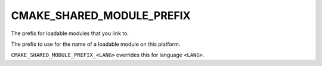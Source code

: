 CMAKE_SHARED_MODULE_PREFIX
--------------------------

The prefix for loadable modules that you link to.

The prefix to use for the name of a loadable module on this platform.

``CMAKE_SHARED_MODULE_PREFIX_<LANG>`` overrides this for language ``<LANG>``.
